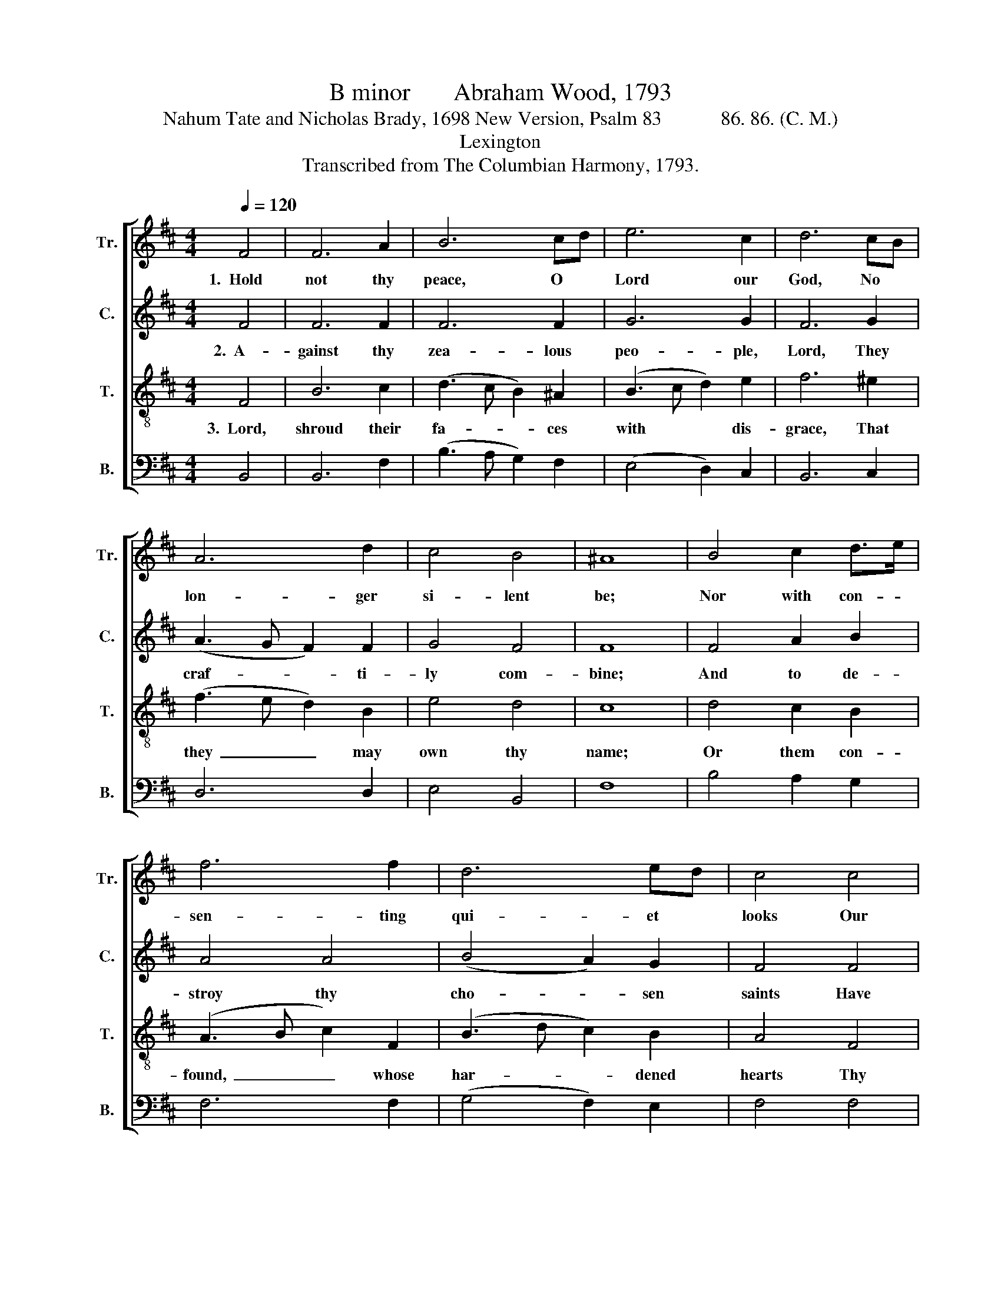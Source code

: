 X:1
T:B minor       Abraham Wood, 1793
T:Nahum Tate and Nicholas Brady, 1698 New Version, Psalm 83            86. 86. (C. M.)
T:Lexington
T:Transcribed from The Columbian Harmony, 1793.
%%score [ 1 2 3 4 ]
L:1/8
Q:1/4=120
M:4/4
K:D
V:1 treble nm="Tr." snm="Tr."
V:2 treble nm="C." snm="C."
V:3 treble-8 nm="T." snm="T."
V:4 bass nm="B." snm="B."
V:1
 F4 | F6 A2 | B6 cd | e6 c2 | d6 cB | A6 d2 | c4 B4 | ^A8 | B4 c2 d>e | f6 f2 | d6 ed | c4 c4 | %12
w: 1.~~Hold|not thy|peace, O *|Lord our|God, No *|lon- ger|si- lent|be;|Nor with con- *|sen- ting|qui- et *|looks Our|
 (d3 c B2) ^A2 | (B4 c4 | (3d2 c2 B2) ^A4 | B8 |: z4 B4 | f6 f2 | d6 d2 | e2 e2 c2 c2 | %20
w: ru- * * in|calm- *|* * * ly|see.|For|lo! the|tu- mults|of thy foes o'er|
 B2 ^A2 B2 c2 | d8 | z4 d4 | e2 f2 f2 B2 | c2 B2 ^A2 A2 | d2 dc Bd cA | B8 :| %27
w: all the land are|spread;|And|those who hate the|saints, and thee, lift|up their * threat- * 'ning *|head.|
V:2
 F4 | F6 F2 | F6 F2 | G6 G2 | F6 G2 | (A3 G F2) F2 | G4 F4 | F8 | F4 A2 B2 | A4 A4 | (B4 A2) G2 | %11
w: 2.~~A-|gainst thy|zea- lous|peo- ple,|Lord, They|craf- * * ti-|ly com-|bine;|And to de-|stroy thy|cho- * sen|
 F4 F4 | F6 F2 | (F4 G4 | F4) F4 | F8 |: z4 F4 | A6 A2 | B6 A2 | G2 G2 F2 F2 | D2 F2 FG A2 | A8 | %22
w: saints Have|laid their|close~ _|_ de-|sign.|As|flames con-|sume dry|wood or heath That|on parched moun- * tains|grows,|
 z4 A4 | G2 F2 F2 D2 | G2 F2 F2 F2 | A2 A2 G2 F2 | F8 :| %27
w: So|let thy fierce pur-|su- ing wrath With|ter- ror strike thy|foes.|
V:3
 F4 | B6 c2 | (d3 c B2) ^A2 | (B3 c d2) e2 | f6 ^e2 | (f3 e d2) B2 | e4 d4 | c8 | d4 c2 B2 | %9
w: 3.~~Lord,|shroud their|fa- * * ces|with * * dis-|grace, That|they~ _ _ may|own thy|name;|Or them con-|
 (A3 B c2) F2 | (B3 d c2) B2 | A4 F4 | (B3 c d2) c2 | (d4 e4 | d4) c4 | B8 |: z4 d4 | c6 A2 | %18
w: found,~ _ _ whose|har- * * dened|hearts Thy|gen- * * tle|means~ _|_ dis-|claim.|So|shall the|
 B6 F2 | B2 cB A2 F2 | B2 c2 d2 e2 | f8 | z4 f4 | e2 d2 c2 B2 | e2 d2 c2 c2 | fe d2 cB ^A2 | B8 :| %27
w: wan- d'ring|world con- * fess That|thou, who claim'st a-|lone,|Je-|ho- vah's name, o'er|all the earth Hast|raised * thy lof- * ty|throne.|
V:4
 B,,4 | B,,6 F,2 | (B,3 A, G,2) F,2 | (E,4 D,2) C,2 | B,,6 C,2 | D,6 D,2 | E,4 B,,4 | F,8 | %8
 B,4 A,2 G,2 | F,6 F,2 | (G,4 F,2) E,2 | F,4 F,4 | B,,6 F,2 | (B,4 E,4 | F,4) F,4 | B,,8 |: %16
 z4 B,4 | F,6 F,2 | G,6 F,2 | E,2 E,2 E,2 F,2 | G,2 F,2 B,2 A,2 | D,8 | z4 D,4 | C,2 B,,2 F,2 G,2 | %24
 E,2 B,,2 F,2 F,2 | D,2 D,2 E,2 F,2 | B,,8 :| %27


